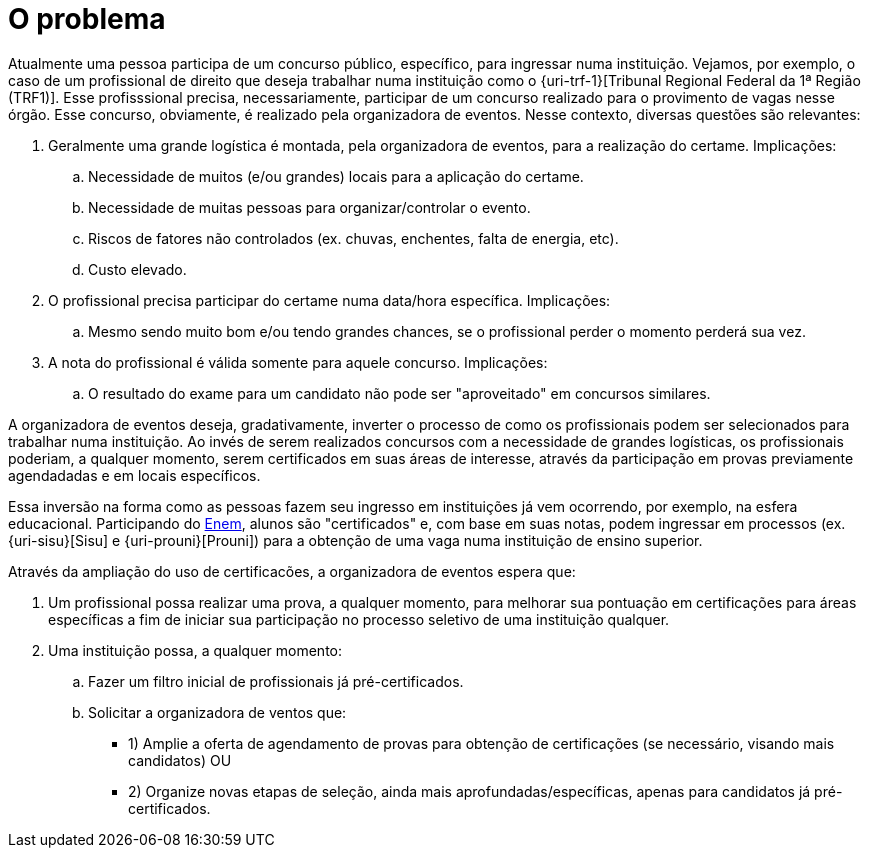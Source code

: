 = O problema

Atualmente uma pessoa participa de um concurso público, específico, para ingressar numa instituição. Vejamos, por exemplo, o caso de um profissional de direito que deseja trabalhar numa instituição como o {uri-trf-1}[Tribunal Regional Federal da 1ª Região (TRF1)]. Esse profisssional precisa, necessariamente, participar de um concurso realizado para o provimento de vagas nesse órgão. Esse concurso, obviamente, é realizado pela organizadora de eventos. Nesse contexto, diversas questões são relevantes:

. Geralmente uma grande logística é montada, pela organizadora de eventos, para a realização do certame. Implicações:
.. Necessidade de muitos (e/ou grandes) locais para a aplicação do certame.
.. Necessidade de muitas pessoas para organizar/controlar o evento.
.. Riscos de fatores não controlados (ex. chuvas, enchentes, falta de energia, etc).
.. Custo elevado.
. O profissional precisa participar do certame numa data/hora específica. Implicações:
.. Mesmo sendo muito bom e/ou tendo grandes chances, se o profissional perder o momento perderá sua vez.
. A nota do profissional é válida somente para aquele concurso. Implicações:
.. O resultado do exame para um candidato não pode ser "aproveitado" em concursos similares.

A organizadora de eventos deseja, gradativamente, inverter o processo de como os profissionais podem ser selecionados para trabalhar numa instituição. Ao invés de serem realizados concursos com a necessidade de grandes logísticas, os profissionais poderiam, a qualquer momento, serem certificados em suas áreas de interesse, através da participação em provas previamente agendadadas e em locais específicos.

Essa inversão na forma como as pessoas fazem seu ingresso em instituições já vem ocorrendo, por exemplo, na esfera educacional. Participando do http://portal.inep.gov.br/web/enem/sobre-o-enem[Enem], alunos são "certificados" e, com base em suas notas, podem ingressar em processos (ex. {uri-sisu}[Sisu] e {uri-prouni}[Prouni]) para a obtenção de uma vaga numa instituição de ensino superior.

Através da ampliação do uso de certificacões, a organizadora de eventos espera que:

. Um profissional possa realizar uma prova, a qualquer momento, para melhorar sua pontuação em certificações para áreas específicas a fim de iniciar sua participação no processo seletivo de uma instituição qualquer.
. Uma instituição possa, a qualquer momento:
.. Fazer um filtro inicial de profissionais já pré-certificados.
.. Solicitar a organizadora de ventos que:
*** 1) Amplie a oferta de agendamento de provas para obtenção de certificações (se necessário, visando mais candidatos) OU
*** 2) Organize novas etapas de seleção, ainda mais aprofundadas/específicas, apenas para candidatos já pré-certificados.
